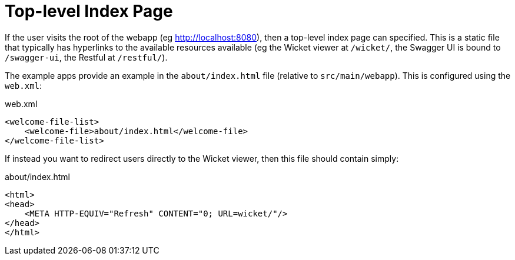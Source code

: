 [[top-level-index-page]]
= Top-level Index Page
:Notice: Licensed to the Apache Software Foundation (ASF) under one or more contributor license agreements. See the NOTICE file distributed with this work for additional information regarding copyright ownership. The ASF licenses this file to you under the Apache License, Version 2.0 (the "License"); you may not use this file except in compliance with the License. You may obtain a copy of the License at. http://www.apache.org/licenses/LICENSE-2.0 . Unless required by applicable law or agreed to in writing, software distributed under the License is distributed on an "AS IS" BASIS, WITHOUT WARRANTIES OR  CONDITIONS OF ANY KIND, either express or implied. See the License for the specific language governing permissions and limitations under the License.


If the user visits the root of the webapp (eg http://localhost:8080[]), then a top-level index page can specified.
This is a static file that typically has hyperlinks to the available resources available (eg the Wicket viewer at `/wicket/`, the Swagger UI is bound to `/swagger-ui`, the Restful at `/restful/`).

The example apps provide an example in the `about/index.html` file (relative to `src/main/webapp`).
This is configured using the `web.xml`:


.web.xml
[source,xml]
----
<welcome-file-list>
    <welcome-file>about/index.html</welcome-file>
</welcome-file-list>
----

If instead you want to redirect users directly to the Wicket viewer, then this file should contain simply:

.about/index.html
[source,html]
----
<html>
<head>
    <META HTTP-EQUIV="Refresh" CONTENT="0; URL=wicket/"/>
</head>
</html>
----

